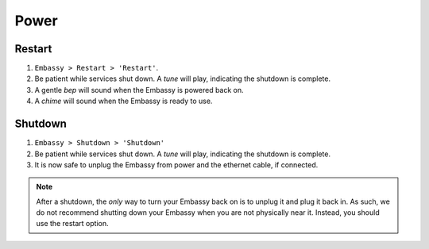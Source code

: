 *****
Power
*****

Restart
=======

#. ``Embassy > Restart > 'Restart'``.
#. Be patient while services shut down. A *tune* will play, indicating the shutdown is complete. 
#. A gentle *bep* will sound when the Embassy is powered back on.
#. A *chime* will sound when the Embassy is ready to use.

Shutdown
========

#. ``Embassy > Shutdown > 'Shutdown'``
#. Be patient while services shut down. A *tune* will play, indicating the shutdown is complete. 
#. It is now safe to unplug the Embassy from power and the ethernet cable, if connected.

.. note:: After a shutdown, the *only* way to turn your Embassy back on is to unplug it and plug it back in. As such, we do not recommend shutting down your Embassy when you are not physically near it. Instead, you should use the restart option.